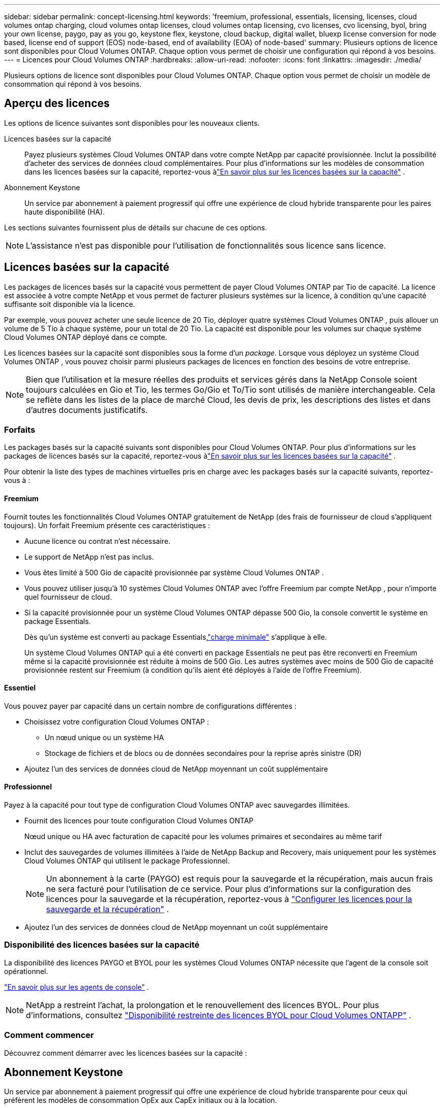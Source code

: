 ---
sidebar: sidebar 
permalink: concept-licensing.html 
keywords: 'freemium, professional, essentials, licensing, licenses, cloud volumes ontap charging, cloud volumes ontap licenses, cloud volumes ontap licensing, cvo licenses, cvo licensing, byol, bring your own license, paygo, pay as you go, keystone flex, keystone, cloud backup, digital wallet, bluexp license conversion for node based, license end of support (EOS) node-based, end of availability (EOA) of node-based' 
summary: Plusieurs options de licence sont disponibles pour Cloud Volumes ONTAP. Chaque option vous permet de choisir une configuration qui répond à vos besoins. 
---
= Licences pour Cloud Volumes ONTAP
:hardbreaks:
:allow-uri-read: 
:nofooter: 
:icons: font
:linkattrs: 
:imagesdir: ./media/


[role="lead"]
Plusieurs options de licence sont disponibles pour Cloud Volumes ONTAP. Chaque option vous permet de choisir un modèle de consommation qui répond à vos besoins.



== Aperçu des licences

Les options de licence suivantes sont disponibles pour les nouveaux clients.

Licences basées sur la capacité:: Payez plusieurs systèmes Cloud Volumes ONTAP dans votre compte NetApp par capacité provisionnée.  Inclut la possibilité d’acheter des services de données cloud complémentaires.  Pour plus d'informations sur les modèles de consommation dans les licences basées sur la capacité, reportez-vous àlink:concept-licensing-charging.html["En savoir plus sur les licences basées sur la capacité"] .
Abonnement Keystone:: Un service par abonnement à paiement progressif qui offre une expérience de cloud hybride transparente pour les paires haute disponibilité (HA).


Les sections suivantes fournissent plus de détails sur chacune de ces options.


NOTE: L'assistance n'est pas disponible pour l'utilisation de fonctionnalités sous licence sans licence.



== Licences basées sur la capacité

Les packages de licences basés sur la capacité vous permettent de payer Cloud Volumes ONTAP par Tio de capacité. La licence est associée à votre compte NetApp et vous permet de facturer plusieurs systèmes sur la licence, à condition qu'une capacité suffisante soit disponible via la licence.

Par exemple, vous pouvez acheter une seule licence de 20 Tio, déployer quatre systèmes Cloud Volumes ONTAP , puis allouer un volume de 5 Tio à chaque système, pour un total de 20 Tio.  La capacité est disponible pour les volumes sur chaque système Cloud Volumes ONTAP déployé dans ce compte.

Les licences basées sur la capacité sont disponibles sous la forme d'un _package_. Lorsque vous déployez un système Cloud Volumes ONTAP , vous pouvez choisir parmi plusieurs packages de licences en fonction des besoins de votre entreprise.


NOTE: Bien que l'utilisation et la mesure réelles des produits et services gérés dans la NetApp Console soient toujours calculées en Gio et Tio, les termes Go/Gio et To/Tio sont utilisés de manière interchangeable.  Cela se reflète dans les listes de la place de marché Cloud, les devis de prix, les descriptions des listes et dans d'autres documents justificatifs.



=== Forfaits

Les packages basés sur la capacité suivants sont disponibles pour Cloud Volumes ONTAP.  Pour plus d'informations sur les packages de licences basés sur la capacité, reportez-vous àlink:concept-licensing-charging.html["En savoir plus sur les licences basées sur la capacité"] .

Pour obtenir la liste des types de machines virtuelles pris en charge avec les packages basés sur la capacité suivants, reportez-vous à :

ifdef::azure[]

* link:https://docs.netapp.com/us-en/cloud-volumes-ontap-relnotes/reference-configs-azure.html["Configurations prises en charge dans Azure"^]


endif::azure[]

ifdef::gcp[]

* link:https://docs.netapp.com/us-en/cloud-volumes-ontap-relnotes/reference-configs-gcp.html["Configurations prises en charge dans Google Cloud"^]


endif::gcp[]



==== Freemium

Fournit toutes les fonctionnalités Cloud Volumes ONTAP gratuitement de NetApp (des frais de fournisseur de cloud s'appliquent toujours).  Un forfait Freemium présente ces caractéristiques :

* Aucune licence ou contrat n'est nécessaire.
* Le support de NetApp n'est pas inclus.
* Vous êtes limité à 500 Gio de capacité provisionnée par système Cloud Volumes ONTAP .
* Vous pouvez utiliser jusqu'à 10 systèmes Cloud Volumes ONTAP avec l'offre Freemium par compte NetApp , pour n'importe quel fournisseur de cloud.
* Si la capacité provisionnée pour un système Cloud Volumes ONTAP dépasse 500 Gio, la console convertit le système en package Essentials.
+
Dès qu'un système est converti au package Essentials,link:concept-licensing-charging.html#minimum-charge["charge minimale"] s'applique à elle.

+
Un système Cloud Volumes ONTAP qui a été converti en package Essentials ne peut pas être reconverti en Freemium même si la capacité provisionnée est réduite à moins de 500 Gio.  Les autres systèmes avec moins de 500 Gio de capacité provisionnée restent sur Freemium (à condition qu'ils aient été déployés à l'aide de l'offre Freemium).





==== Essentiel

Vous pouvez payer par capacité dans un certain nombre de configurations différentes :

* Choisissez votre configuration Cloud Volumes ONTAP :
+
** Un nœud unique ou un système HA
** Stockage de fichiers et de blocs ou de données secondaires pour la reprise après sinistre (DR)


* Ajoutez l'un des services de données cloud de NetApp moyennant un coût supplémentaire




==== Professionnel

Payez à la capacité pour tout type de configuration Cloud Volumes ONTAP avec sauvegardes illimitées.

* Fournit des licences pour toute configuration Cloud Volumes ONTAP
+
Nœud unique ou HA avec facturation de capacité pour les volumes primaires et secondaires au même tarif

* Inclut des sauvegardes de volumes illimitées à l'aide de NetApp Backup and Recovery, mais uniquement pour les systèmes Cloud Volumes ONTAP qui utilisent le package Professionnel.
+

NOTE: Un abonnement à la carte (PAYGO) est requis pour la sauvegarde et la récupération, mais aucun frais ne sera facturé pour l'utilisation de ce service.  Pour plus d'informations sur la configuration des licences pour la sauvegarde et la récupération, reportez-vous à https://docs.netapp.com/us-en/bluexp-backup-recovery/task-licensing-cloud-backup.html["Configurer les licences pour la sauvegarde et la récupération"^] .

* Ajoutez l'un des services de données cloud de NetApp moyennant un coût supplémentaire




=== Disponibilité des licences basées sur la capacité

La disponibilité des licences PAYGO et BYOL pour les systèmes Cloud Volumes ONTAP nécessite que l'agent de la console soit opérationnel.

https://docs.netapp.com/us-en/bluexp-setup-admin/concept-connectors.html#impact-on-cloud-volumes-ontap["En savoir plus sur les agents de console"^] .


NOTE: NetApp a restreint l'achat, la prolongation et le renouvellement des licences BYOL. Pour plus d'informations, consultez  https://docs.netapp.com/us-en/bluexp-cloud-volumes-ontap/whats-new.html#restricted-availability-of-byol-licensing-for-cloud-volumes-ontap["Disponibilité restreinte des licences BYOL pour Cloud Volumes ONTAPP"^] .



=== Comment commencer

Découvrez comment démarrer avec les licences basées sur la capacité :

ifdef::aws[]

* link:task-set-up-licensing-aws.html["Configurer les licences pour Cloud Volumes ONTAP dans AWS"]


endif::aws[]

ifdef::azure[]

* link:task-set-up-licensing-azure.html["Configurer les licences pour Cloud Volumes ONTAP dans Azure"]


endif::azure[]

ifdef::gcp[]

* link:task-set-up-licensing-google.html["Configurer les licences pour Cloud Volumes ONTAP dans Google Cloud"]


endif::gcp[]



== Abonnement Keystone

Un service par abonnement à paiement progressif qui offre une expérience de cloud hybride transparente pour ceux qui préfèrent les modèles de consommation OpEx aux CapEx initiaux ou à la location.

La facturation est basée sur la taille de votre capacité engagée pour une ou plusieurs paires Cloud Volumes ONTAP HA dans votre abonnement Keystone .

La capacité provisionnée pour chaque volume est agrégée et comparée périodiquement à la capacité engagée sur votre abonnement Keystone , et tout dépassement est facturé en rafale sur votre abonnement Keystone .

link:https://docs.netapp.com/us-en/keystone-staas/index.html["En savoir plus sur NetApp Keystone"^] .



=== Configurations prises en charge

Les abonnements Keystone sont pris en charge avec les paires HA.  Cette option de licence n'est pas prise en charge avec les systèmes à nœud unique pour le moment.



=== Limite de capacité

Dans le modèle de licence basé sur la capacité, chaque système Cloud Volumes ONTAP prend en charge la hiérarchisation du stockage d'objets, et la capacité hiérarchisée totale peut évoluer jusqu'à la limite de compartiment du fournisseur de cloud. Bien que la licence n'impose pas de restrictions de capacité, suivez les https://www.netapp.com/pdf.html?item=/media/17239-tr-4598.pdf["Bonnes pratiques de FabricPool"^] pour garantir des performances, une fiabilité et une rentabilité optimales lors de la configuration et de la gestion de la hiérarchisation.

Pour plus d'informations sur les limites de capacité de chaque fournisseur de cloud, reportez-vous à leur documentation :

* https://docs.aws.amazon.com/AmazonS3/latest/userguide/BucketRestrictions.html["Documentation AWS"^]
* https://learn.microsoft.com/en-us/azure/storage/common/scalability-targets-standard-account["Documentation Azure pour les disques gérés"^]et https://learn.microsoft.com/en-us/azure/storage/blobs/scalability-targets["Documentation Azure pour le stockage d'objets blob"^]
* https://cloud.google.com/storage/docs/buckets["Documentation Google Cloud"^]




=== Comment commencer

Découvrez comment démarrer avec un abonnement Keystone :

ifdef::aws[]

* link:task-set-up-licensing-aws.html["Configurer les licences pour Cloud Volumes ONTAP dans AWS"]


endif::aws[]

ifdef::azure[]

* link:task-set-up-licensing-azure.html["Configurer les licences pour Cloud Volumes ONTAP dans Azure"]


endif::azure[]

ifdef::gcp[]

* link:task-set-up-licensing-google.html["Configurer les licences pour Cloud Volumes ONTAP dans Google Cloud"]


endif::gcp[]



== Licences basées sur les nœuds

Les licences basées sur les nœuds constituent le modèle de licence de la génération précédente qui vous permettait d'octroyer une licence à Cloud Volumes ONTAP par nœud.  Ce modèle de licence n'est pas disponible pour les nouveaux clients.  La facturation par nœud a été remplacée par les méthodes de facturation par capacité décrites ci-dessus.

NetApp a planifié la fin de la disponibilité (EOA) et du support (EOS) des licences basées sur les nœuds.  Après l'EOA et l'EOS, les licences basées sur les nœuds devront être converties en licences basées sur la capacité.

Pour plus d'informations, reportez-vous à https://mysupport.netapp.com/info/communications/CPC-00589.html["Communiqué client : CPC-00589"^] .



=== Fin de disponibilité des licences basées sur des nœuds

À compter du 11 novembre 2024, la disponibilité limitée des licences basées sur des nœuds a pris fin. Le support des licences basées sur les nœuds prend fin le 31 décembre 2024.

Si vous disposez d'un contrat valide basé sur des nœuds qui s'étend au-delà de la date EOA, vous pouvez continuer à utiliser la licence jusqu'à l'expiration du contrat.  Une fois le contrat expiré, il sera nécessaire de passer au modèle de licence basé sur la capacité.  Si vous ne disposez pas d'un contrat à long terme pour un nœud Cloud Volumes ONTAP , il est important de planifier votre conversion avant la date EOS.

Apprenez-en davantage sur chaque type de licence et l'impact de l'EOA sur celui-ci à partir de ce tableau :

[cols="2*"]
|===
| Type de licence | Impact après l'EOA 


 a| 
Licence valide basée sur des nœuds achetée via Bring Your Own License (BYOL)
 a| 
La licence reste valable jusqu'à son expiration.  Les licences basées sur des nœuds inutilisées existantes peuvent être utilisées pour déployer de nouveaux systèmes Cloud Volumes ONTAP .



 a| 
Licence basée sur les nœuds expirée achetée via BYOL
 a| 
Vous ne serez pas autorisé à déployer de nouveaux systèmes Cloud Volumes ONTAP à l'aide de cette licence.  Les systèmes existants peuvent continuer à fonctionner, mais vous ne recevrez aucune assistance ni mise à jour pour vos systèmes après la date EOS.



 a| 
Licence valide basée sur les nœuds avec abonnement PAYGO
 a| 
Vous cesserez de bénéficier du support NetApp après la date de fin de service, jusqu'à ce que vous passiez à une licence basée sur la capacité.

|===
.Exclusions
NetApp reconnaît que certaines situations nécessitent une attention particulière, et les EOA et EOS des licences basées sur les nœuds ne s'appliqueront pas aux cas suivants :

* Clients du secteur public américain
* Déploiements en mode privé
* Déploiements de Cloud Volumes ONTAP dans AWS en Chine


Pour ces scénarios particuliers, NetApp offrira un support pour répondre aux exigences de licence uniques, conformément aux obligations contractuelles et aux besoins opérationnels.


NOTE: Même dans ces scénarios, les nouvelles licences basées sur des nœuds et les renouvellements de licences sont valables pendant un an maximum à compter de la date d'approbation.



== Conversion de licence

La console permet une conversion transparente des licences basées sur les nœuds en licences basées sur la capacité via l'outil de conversion de licence.  Pour plus d'informations sur l'EOA des licences basées sur les nœuds, reportez-vous àlink:concept-licensing.html#end-of-availability-of-node-based-licenses["Fin de disponibilité des licences basées sur des nœuds"] .

Avant de procéder à la transition, il est bon de vous familiariser avec la différence entre les deux modèles de licence.  Les licences basées sur les nœuds incluent une capacité fixe pour chaque instance ONTAP , ce qui peut restreindre la flexibilité.  Les licences basées sur la capacité, en revanche, permettent de partager un pool de stockage sur plusieurs instances, offrant ainsi une flexibilité accrue, optimisant l'utilisation des ressources et réduisant le risque de pénalités financières lors de la redistribution des charges de travail.  La charge basée sur la capacité s'adapte de manière transparente aux besoins de stockage changeants.

Pour savoir comment effectuer cette conversion, reportez-vous àlink:task-convert-node-capacity.html["Convertir une licence Cloud Volumes ONTAP basée sur un nœud en une licence basée sur la capacité"] .


NOTE: La conversion d'un système de licences basé sur la capacité à un système de licences basé sur les nœuds n'est pas prise en charge.
